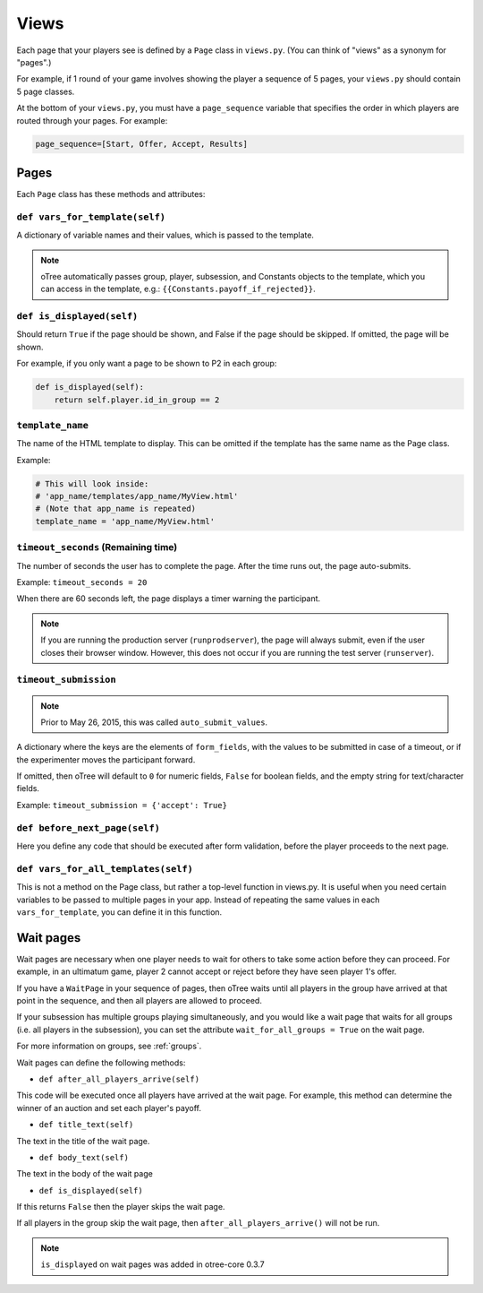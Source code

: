 Views
=====

Each page that your players see is defined by a ``Page`` class in
``views.py``. (You can think of "views" as a synonym for "pages".)

For example, if 1 round of your game involves showing the player a
sequence of 5 pages, your ``views.py`` should contain 5 page classes.

At the bottom of your ``views.py``, you must have a ``page_sequence``
variable that specifies the order in which players are routed through
your pages. For example:

.. code-block:: python

    page_sequence=[Start, Offer, Accept, Results]

Pages
-----

Each ``Page`` class has these methods and attributes:

``def vars_for_template(self)``
~~~~~~~~~~~~~~~~~~~~~~~~~~~~~~~

A dictionary of variable names and their values, which is passed to the
template.

.. note::

    oTree automatically passes group, player, subsession, and Constants
    objects to the template, which you can access in the template, e.g.:
    ``{{Constants.payoff_if_rejected}}``.

``def is_displayed(self)``
~~~~~~~~~~~~~~~~~~~~~~~~~~

Should return ``True`` if the page should be shown, and False if the page
should be skipped. If omitted, the page will be shown.

For example, if you only want a page to be shown to P2 in each group:

.. code-block:: python

    def is_displayed(self):
        return self.player.id_in_group == 2

``template_name``
~~~~~~~~~~~~~~~~~

The name of the HTML template to display. This can be omitted if the
template has the same name as the Page class.

Example:

.. code-block:: python

    # This will look inside:
    # 'app_name/templates/app_name/MyView.html'
    # (Note that app_name is repeated)
    template_name = 'app_name/MyView.html'

``timeout_seconds`` (Remaining time)
~~~~~~~~~~~~~~~~~~~~~~~~~~~~~~~~~~~~

The number of seconds the user has to
complete the page. After the time runs out, the page auto-submits.

Example: ``timeout_seconds = 20``

When there are 60 seconds left, the page displays a timer warning the participant.

.. note::

    If you are running the production server (``runprodserver``),
    the page will always submit, even if the user closes their browser window.
    However, this does not occur if you are running the test server
    (``runserver``).



``timeout_submission``
~~~~~~~~~~~~~~~~~~~~~~

.. note::

    Prior to May 26, 2015, this was called ``auto_submit_values``.

A dictionary where the keys are the elements of
``form_fields``, with the values to be
submitted in case of a timeout, or if the experimenter moves the
participant forward.

If omitted, then oTree will default to
``0`` for numeric fields, ``False`` for boolean fields, and the empty
string for text/character fields.

Example: ``timeout_submission = {'accept': True}``


``def before_next_page(self)``
~~~~~~~~~~~~~~~~~~~~~~~~~~~~~~

Here you define any code that should be executed
after form validation,
before the player proceeds to the next page.


``def vars_for_all_templates(self)``
~~~~~~~~~~~~~~~~~~~~~~~~~~~~~~~~~~~~

This is not a method on the Page class, but rather a top-level function
in views.py. It is useful when you need certain variables to be passed
to multiple pages in your app. Instead of repeating the same values in
each ``vars_for_template``, you can define it in this function.


Wait pages
----------

Wait pages are necessary when one player needs to wait for
others to take some action before they can proceed. For example,
in an ultimatum game, player 2 cannot accept or reject before they have
seen player 1's offer.

If you have a ``WaitPage`` in your sequence of pages,
then oTree waits until all players in the group have
arrived at that point in the sequence, and then all players are allowed
to proceed.

If your subsession has multiple groups playing simultaneously, and you
would like a wait page that waits for all groups (i.e. all players in
the subsession), you can set the attribute
``wait_for_all_groups = True`` on the wait page.

For more information on groups, see :ref:`groups`.

Wait pages can define the following methods:

-  ``def after_all_players_arrive(self)``

This code will be executed once all players have arrived at the wait
page. For example, this method can determine the winner of an auction
and set each player's payoff.

-  ``def title_text(self)``

The text in the title of the wait page.

-  ``def body_text(self)``

The text in the body of the wait page

- ``def is_displayed(self)``

If this returns ``False`` then the player skips the wait page.

If all players in the group skip the wait page,
then ``after_all_players_arrive()`` will not be run.

.. note::

    ``is_displayed`` on wait pages was added in otree-core 0.3.7

